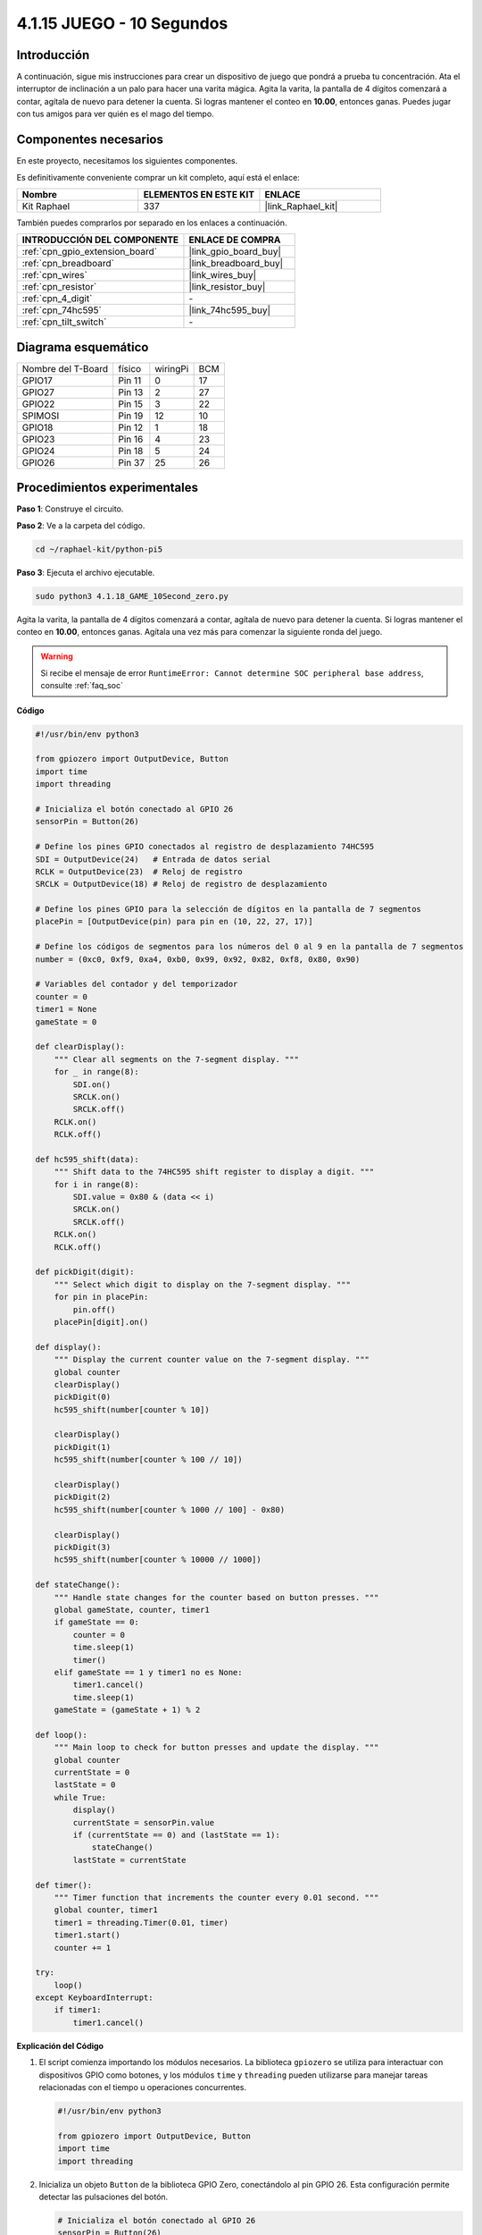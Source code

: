 .. nota::

    ¡Hola! Bienvenido a la Comunidad de Entusiastas de SunFounder Raspberry Pi & Arduino & ESP32 en Facebook. Profundiza en Raspberry Pi, Arduino y ESP32 con otros entusiastas.

    **¿Por qué unirse?**

    - **Soporte experto**: Resuelve problemas postventa y desafíos técnicos con la ayuda de nuestra comunidad y equipo.
    - **Aprende y comparte**: Intercambia consejos y tutoriales para mejorar tus habilidades.
    - **Avances exclusivos**: Obtén acceso anticipado a anuncios de nuevos productos y vistas previas.
    - **Descuentos especiales**: Disfruta de descuentos exclusivos en nuestros productos más recientes.
    - **Promociones y sorteos festivos**: Participa en sorteos y promociones festivas.

    👉 ¿Listo para explorar y crear con nosotros? Haz clic en [|link_sf_facebook|] y únete hoy mismo.

.. _4.1.18_py_pi5:

4.1.15 JUEGO - 10 Segundos
===============================

Introducción
----------------------

A continuación, sigue mis instrucciones para crear un dispositivo de juego 
que pondrá a prueba tu concentración. Ata el interruptor de inclinación a 
un palo para hacer una varita mágica. Agita la varita, la pantalla de 4 dígitos 
comenzará a contar, agítala de nuevo para detener la cuenta. Si logras mantener 
el conteo en **10.00**, entonces ganas. Puedes jugar con tus amigos para ver 
quién es el mago del tiempo.

Componentes necesarios
------------------------------

En este proyecto, necesitamos los siguientes componentes.

.. image:: ../python_pi5/img/4.1.18_game_10_second_list.png
    :width: 800
    :align: center

Es definitivamente conveniente comprar un kit completo, aquí está el enlace: 

.. list-table::
    :widths: 20 20 20
    :header-rows: 1

    *   - Nombre	
        - ELEMENTOS EN ESTE KIT
        - ENLACE
    *   - Kit Raphael
        - 337
        - |link_Raphael_kit|

También puedes comprarlos por separado en los enlaces a continuación.

.. list-table::
    :widths: 30 20
    :header-rows: 1

    *   - INTRODUCCIÓN DEL COMPONENTE
        - ENLACE DE COMPRA

    *   - :ref:`cpn_gpio_extension_board`
        - |link_gpio_board_buy|
    *   - :ref:`cpn_breadboard`
        - |link_breadboard_buy|
    *   - :ref:`cpn_wires`
        - |link_wires_buy|
    *   - :ref:`cpn_resistor`
        - |link_resistor_buy|
    *   - :ref:`cpn_4_digit`
        - \-
    *   - :ref:`cpn_74hc595`
        - |link_74hc595_buy|
    *   - :ref:`cpn_tilt_switch`
        - \-

Diagrama esquemático
--------------------------

================== ====== ======== ===
Nombre del T-Board físico wiringPi BCM
GPIO17             Pin 11   0      17
GPIO27             Pin 13   2      27
GPIO22             Pin 15   3      22
SPIMOSI            Pin 19   12     10
GPIO18             Pin 12   1      18
GPIO23             Pin 16   4      23
GPIO24             Pin 18   5      24
GPIO26             Pin 37   25     26
================== ====== ======== ===

.. image:: ../python_pi5/img/4.1.18_game_10_second_schematic.png
   :align: center

Procedimientos experimentales
-----------------------------------

**Paso 1**: Construye el circuito.

.. image:: ../python_pi5/img/4.1.18_game_10_second_circuit.png

**Paso 2**: Ve a la carpeta del código.

.. raw:: html

   <run></run>

.. code-block::

    cd ~/raphael-kit/python-pi5

**Paso 3**: Ejecuta el archivo ejecutable.

.. raw:: html

   <run></run>

.. code-block::

    sudo python3 4.1.18_GAME_10Second_zero.py

Agita la varita, la pantalla de 4 dígitos comenzará a contar, agítala de nuevo 
para detener la cuenta. Si logras mantener el conteo en **10.00**, entonces ganas. 
Agítala una vez más para comenzar la siguiente ronda del juego.

.. warning::

    Si recibe el mensaje de error ``RuntimeError: Cannot determine SOC peripheral base address``, consulte :ref:`faq_soc`

**Código**

.. nota::
    Puedes **Modificar/Restablecer/Copiar/Ejecutar/Detener** el código a continuación. Pero antes de eso, necesitas ir a la ruta del código fuente como ``raphael-kit/python-pi5``. Después de modificar el código, puedes ejecutarlo directamente para ver el efecto.

.. raw:: html

    <run></run>

.. code-block:: python

    #!/usr/bin/env python3

    from gpiozero import OutputDevice, Button
    import time
    import threading

    # Inicializa el botón conectado al GPIO 26
    sensorPin = Button(26)

    # Define los pines GPIO conectados al registro de desplazamiento 74HC595
    SDI = OutputDevice(24)   # Entrada de datos serial
    RCLK = OutputDevice(23)  # Reloj de registro
    SRCLK = OutputDevice(18) # Reloj de registro de desplazamiento

    # Define los pines GPIO para la selección de dígitos en la pantalla de 7 segmentos
    placePin = [OutputDevice(pin) para pin en (10, 22, 27, 17)]

    # Define los códigos de segmentos para los números del 0 al 9 en la pantalla de 7 segmentos
    number = (0xc0, 0xf9, 0xa4, 0xb0, 0x99, 0x92, 0x82, 0xf8, 0x80, 0x90)

    # Variables del contador y del temporizador
    counter = 0
    timer1 = None
    gameState = 0

    def clearDisplay():
        """ Clear all segments on the 7-segment display. """
        for _ in range(8):
            SDI.on()
            SRCLK.on()
            SRCLK.off()
        RCLK.on()
        RCLK.off()

    def hc595_shift(data):
        """ Shift data to the 74HC595 shift register to display a digit. """
        for i in range(8):
            SDI.value = 0x80 & (data << i)
            SRCLK.on()
            SRCLK.off()
        RCLK.on()
        RCLK.off()

    def pickDigit(digit):
        """ Select which digit to display on the 7-segment display. """
        for pin in placePin:
            pin.off()
        placePin[digit].on()

    def display():
        """ Display the current counter value on the 7-segment display. """
        global counter
        clearDisplay()
        pickDigit(0)
        hc595_shift(number[counter % 10])

        clearDisplay()
        pickDigit(1)
        hc595_shift(number[counter % 100 // 10])

        clearDisplay()
        pickDigit(2)
        hc595_shift(number[counter % 1000 // 100] - 0x80)

        clearDisplay()
        pickDigit(3)
        hc595_shift(number[counter % 10000 // 1000])

    def stateChange():
        """ Handle state changes for the counter based on button presses. """
        global gameState, counter, timer1
        if gameState == 0:
            counter = 0
            time.sleep(1)
            timer()
        elif gameState == 1 y timer1 no es None:
            timer1.cancel()
            time.sleep(1)
        gameState = (gameState + 1) % 2

    def loop():
        """ Main loop to check for button presses and update the display. """
        global counter
        currentState = 0
        lastState = 0
        while True:
            display()
            currentState = sensorPin.value
            if (currentState == 0) and (lastState == 1):
                stateChange()
            lastState = currentState

    def timer():
        """ Timer function that increments the counter every 0.01 second. """
        global counter, timer1
        timer1 = threading.Timer(0.01, timer)
        timer1.start()
        counter += 1

    try:
        loop()
    except KeyboardInterrupt:
        if timer1:
            timer1.cancel()


**Explicación del Código**

#. El script comienza importando los módulos necesarios. La biblioteca ``gpiozero`` se utiliza para interactuar con dispositivos GPIO como botones, y los módulos ``time`` y ``threading`` pueden utilizarse para manejar tareas relacionadas con el tiempo u operaciones concurrentes.

   .. code-block:: python

       #!/usr/bin/env python3

       from gpiozero import OutputDevice, Button
       import time
       import threading

#. Inicializa un objeto ``Button`` de la biblioteca GPIO Zero, conectándolo al pin GPIO 26. Esta configuración permite detectar las pulsaciones del botón.

   .. code-block:: python

       # Inicializa el botón conectado al GPIO 26
       sensorPin = Button(26)

#. Inicializa los pines GPIO conectados a la entrada de datos en serie (SDI), la entrada del reloj de registro (RCLK) y la entrada del reloj del registro de desplazamiento (SRCLK) del registro de desplazamiento.

   .. code-block:: python

       # Define los pines GPIO conectados al registro de desplazamiento 74HC595
       SDI = OutputDevice(24)   # Entrada de datos serial
       RCLK = OutputDevice(23)  # Reloj de registro
       SRCLK = OutputDevice(18) # Reloj de registro de desplazamiento

#. Inicializa los pines para cada dígito de la pantalla de 7 segmentos y define los códigos binarios para mostrar los números del 0 al 9.

   .. code-block:: python

       # Define los pines GPIO para la selección de dígitos en la pantalla de 7 segmentos
       placePin = [OutputDevice(pin) para pin en (10, 22, 27, 17)]

       # Define los códigos de segmentos para los números del 0 al 9 en la pantalla de 7 segmentos
       number = (0xc0, 0xf9, 0xa4, 0xb0, 0x99, 0x92, 0x82, 0xf8, 0x80, 0x90)

#. Funciones para controlar la pantalla de 7 segmentos. ``clearDisplay`` apaga todos los segmentos, ``hc595_shift`` desplaza datos al registro de desplazamiento y ``pickDigit`` activa un dígito específico en la pantalla.

   .. code-block:: python

       def clearDisplay():
           """ Clear all segments on the 7-segment display. """
           for _ in range(8):
               SDI.on()
               SRCLK.on()
               SRCLK.off()
           RCLK.on()
           RCLK.off()

       def hc595_shift(data):
           """ Shift data to the 74HC595 shift register to display a digit. """
           for i in range(8):
               SDI.value = 0x80 & (data << i)
               SRCLK.on()
               SRCLK.off()
           RCLK.on()
           RCLK.off()

       def pickDigit(digit):
           """ Select which digit to display on the 7-segment display. """
           for pin in placePin:
               pin.off()
           placePin[digit].on()

#. Función para mostrar el valor actual del contador en la pantalla de 7 segmentos.

   .. code-block:: python

       def display():
           """ Display the current counter value on the 7-segment display. """
           global counter
           clearDisplay()
           pickDigit(0)
           hc595_shift(number[counter % 10])

           clearDisplay()
           pickDigit(1)
           hc595_shift(number[counter % 100 // 10])

           clearDisplay()
           pickDigit(2)
           hc595_shift(number[counter % 1000 // 100] - 0x80)

           clearDisplay()
           pickDigit(3)
           hc595_shift(number[counter % 10000 // 1000])

#. Función para manejar los cambios de estado (inicio/detención) del contador basados en las pulsaciones del botón.

   .. code-block:: python

       def stateChange():
           """ Handle state changes for the counter based on button presses. """
           global gameState, counter, timer1
           if gameState == 0:
               counter = 0
               time.sleep(1)
               timer()
           elif gameState == 1 and timer1 is not None:
               timer1.cancel()
               time.sleep(1)
           gameState = (gameState + 1) % 2

#. Bucle principal que verifica continuamente el estado del botón y actualiza la pantalla. Llama a ``stateChange`` cuando el estado del botón cambia.

   .. code-block:: python

       def loop():
           """ Main loop to check for button presses and update the display. """
           global counter
           currentState = 0
           lastState = 0
           while True:
               display()
               currentState = sensorPin.value
               if (currentState == 0) and (lastState == 1):
                   stateChange()
               lastState = currentState

#. Función del temporizador que incrementa el contador a intervalos regulares (cada 0.01 segundo).

   .. code-block:: python

       def timer():
           """ Timer function that increments the counter every 0.01 second. """
           global counter, timer1
           timer1 = threading.Timer(0.01, timer)
           timer1.start()
           counter += 1

#. Ejecuta el bucle principal y permite una salida limpia del programa utilizando una interrupción de teclado (Ctrl+C).

   .. code-block:: python

       try:
           loop()
       except KeyboardInterrupt:
           if timer1:
               timer1.cancel()